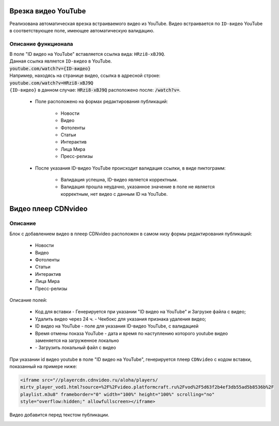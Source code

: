 **************************
Врезка видео YouTube
**************************

Реализована автоматическая врезка встраиваемого видео из YouTube. Видео встраивается по ``ID-видео`` YouTube в соответствующее поле, имеющее автоматическую валидацию.

Описание функционала
-------------------------
| В поле "ID видео на YouTube" вставляется ссылка вида: ``HRzi8-xBJ9Q``.
| Данная ссылка является ``ID-видео`` в YouTube.
| :code:`youtube.com/watch?v={ID-видео}`
| Например, находясь на странице видео, ссылка в адресной строке:
| :code:`youtube.com/watch?v=HRzi8-xBJ9Q`
| ``{ID-видео}`` в данном случае: :code:`HRzi8-xBJ9Q` расположено после: :code:`/watch?v=`.


 * Поле расположено на формах редактирования публикаций:

        * Новости
        * Видео
        * Фотоленты
        * Статьи
        * Интерактив
        * Лица Мира
        * Пресс-релизы

 * После указания ID-видео YouTube происходит валидация ссылки, в виде пиктограмм:

    * |sucss| Валидация успешна, ID-видео является корректным.
    * |fail| Валидация прошла неудачно, указанное значение в поле не является корректным, нет видео с данным ID на YouTube.


.. |sucss| image:: /images/youtube-sucss.jpg
.. |fail| image:: /images/youtube-fail.jpg


**************************
Видео плеер CDNvideo
**************************

Описание
-------------------------
Блок с добавлением видео в плеер CDNvideo расположен в самом низу формы редактирования публикаций:

 * Новости
 * Видео
 * Фотоленты
 * Статьи
 * Интерактив
 * Лица Мира
 * Пресс-релизы

.. image:: /images/admin/youtube.jpg

Описание полей:

 * Код для вставки - Генерируется при указании "ID видео на YouTube" и Загрузке файла с видео;
 * Удалить видео через 24 ч. - Чекбокс для указания признака удаления видео;
 * ID видео на YouTube - поле для указания ID-видео YouTube, с валидацией
 * Время отмены показа YouTube - дата и время по наступлению которого youtube видео заменяется на загруженное локально
 * |upld| - Загрузить локальный файл с видео

При указании id видео youtube в поле "ID видео на YouTube", генерируется плеер ``CDNvideo`` с кодом вставки, показанный на примере ниже:

.. code-block:: html

   <iframe src="//playercdn.cdnvideo.ru/aloha/players/
   mirtv_player_vod1.html?source=%2F%2Fvideo.platformcraft.ru%2Fvod%2F5d63f2b4ef3db55ad5b8536b%2F
   playlist.m3u8" frameborder="0" width="100%" height="100%" scrolling="no"
   style="overflow:hidden;" allowfullscreen></iframe>

Видео добавится перед текстом публикации.

.. image:: /images/admin/cdn-on-site.jpg



.. |upld| image:: /images/admin/edit_form/uploadvideo.jpg
